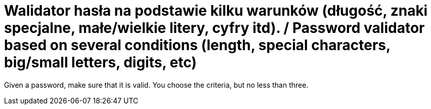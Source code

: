 # Walidator hasła na podstawie kilku warunków (długość, znaki specjalne, małe/wielkie litery, cyfry itd). / Password validator based on several conditions (length, special characters, big/small letters, digits, etc)

Given a password, make sure that it is valid. You choose the criteria, but no less than three.

